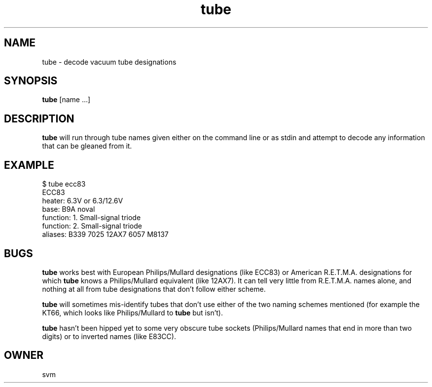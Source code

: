 .TH tube 1 03-JAN-2021 Go

.SH NAME
tube \- decode vacuum tube designations

.SH SYNOPSIS
.B tube
[name ...]

.SH DESCRIPTION
.B tube
will run through tube names given either on the command line or as
stdin and attempt to decode any information that can be gleaned from
it.

.SH EXAMPLE
.EX
$ tube ecc83
ECC83
heater:         6.3V or 6.3/12.6V
base:           B9A noval
function:       1. Small-signal triode
function:       2. Small-signal triode
aliases:        B339 7025 12AX7 6057 M8137
.EE

.SH BUGS
.B tube
works best with European Philips/Mullard designations (like ECC83) or
American R.E.T.M.A. designations for which
.B tube
knows a Philips/Mullard equivalent (like 12AX7). It can tell very
little from R.E.T.M.A. names alone, and nothing at all from tube
designations that don't follow either scheme.

.B tube
will sometimes mis-identify tubes that don't use either of the two
naming schemes mentioned (for example the KT66, which looks like
Philips/Mullard to
.B tube
but isn't).

.B tube
hasn't been hipped yet to some very obscure tube sockets
(Philips/Mullard names that end in more than two digits) or to
inverted names (like E83CC).

.SH OWNER
svm
